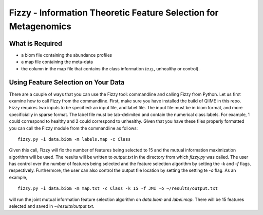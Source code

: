 .. _feature_selection:

========================
Fizzy - Information Theoretic Feature Selection for Metagenomics
========================



What is Required
------------------
* a biom file containing the abundance profiles
* a map file containing the meta-data
* the column in the map file that contains the class information (e.g., unhealthy or control).


Using Feature Selection on Your Data
------------------
There are a couple of ways that you can use the Fizzy tool: commandline and calling Fizzy from Python. Let us first examine how to call Fizzy from the commandline. First, make sure you have installed the build of QIIME in this repo. Fizzy requires two inputs to be specified: an input file, and label file. The input file must be in biom format, and more specificially in sparse format. The label file must be tab-delimited and contain the numerical class labels. For example, 1 could correspond to healthy and 2 could correspond to unhealthy. Given that you have these files properly formatted you can call the Fizzy module from the commandline as follows: ::

	fizzy.py -i data.biom -m labels.map -c Class

Given this call, Fizzy will fix the number of features being selected to 15 and the mutual information maximization algorithm will be used. The results will be written to `output.txt` in the directory from which `fizzy.py` was called. The user has control over the number of features being selected and the feature selection algorithm by setting the `-k` and `-f` flags, respectively. Furthermore, the user can also control the output file location by setting the setting te `-o` flag. As an example, ::

	fizzy.py -i data.biom -m map.txt -c Class -k 15 -f JMI -o ~/results/output.txt

will run the joint mutual information feature selection algorithm on `data.biom` and `label.map`. There will be 15 features selected and saved in `~/results/output.txt`.

